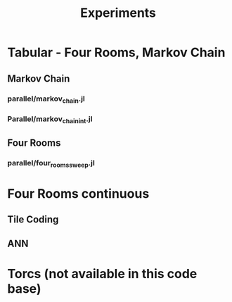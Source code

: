 #+title: Experiments 





* Tabular - Four Rooms, Markov Chain
** Markov Chain
*** parallel/markov_chain.jl
*** Parallel/markov_chain_int.jl
** Four Rooms
*** parallel/four_rooms_sweep.jl
* Four Rooms continuous
** Tile Coding 
** ANN
* Torcs (not available in this code base)





